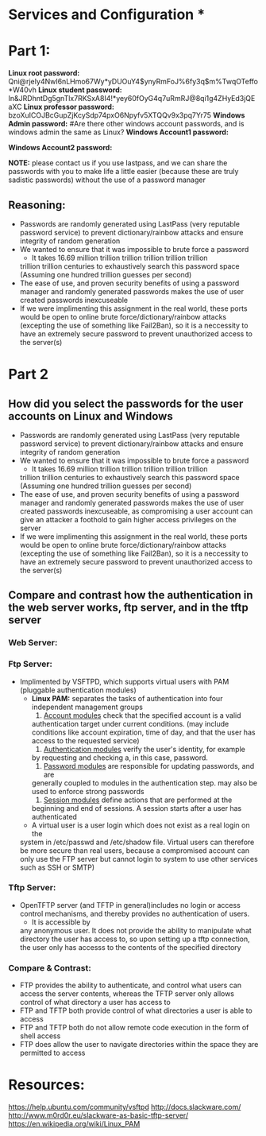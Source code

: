 * Services and Configuration *

* Part 1:
*Linux root password:*
Qni@rjeIy4NwI6nLHmo67Wy*yDUOuY4$ynyRmFoJ%6fy3q$m%TwqOTeffo*W40vh
*Linux student password:*
In&JRDhntDg5gnTlx7RKSxA8I4!*yey60fOyG4q7uRmRJ@8qi1g4ZHyEd3jQEaXC
*Linux professor password:*
bzoXuICOJBcGupZjKcySdp74pxO6Npyfv5XTQQv9x3pq7Yr75
*Windows Admin password:*
#Are there other windows account passwords, and is windows admin the same as Linux?
*Windows Account1 password:*

*Windows Account2 password:*

*NOTE:* please contact us if you use lastpass, and we can share the passwords
with you to make life a little easier (because these are truly sadistic
passwords) without the use of a password manager
** Reasoning:
- Passwords are randomly generated using LastPass (very reputable password
  service) to prevent dictionary/rainbow attacks and ensure integrity of random
  generation
- We wanted to ensure that it was impossible to brute force a password
    + It takes 16.69 million trillion trillion trillion trillion trillion
    trillion trillion centuries to exhaustively search this password space
    (Assuming one hundred trillion guesses per second)
- The ease of use, and proven security benefits of using a password manager
  and randomly generated passwords makes the use of user created passwords
  inexcuseable
- If we were implimenting this assignment in the real world, these ports
  would be open to online brute force/dictionary/rainbow attacks (excepting the use
  of something like Fail2Ban), so it is a neccessity to have an extremely
  secure password to prevent unauthorized access to the server(s)

* Part 2
** How did you select the passwords for the user accounts on Linux and Windows
- Passwords are randomly generated using LastPass (very reputable password
  service) to prevent dictionary/rainbow attacks and ensure integrity of random
  generation
- We wanted to ensure that it was impossible to brute force a password
    + It takes 16.69 million trillion trillion trillion trillion trillion
    trillion trillion centuries to exhaustively search this password space
    (Assuming one hundred trillion guesses per second)
- The ease of use, and proven security benefits of using a password manager
  and randomly generated passwords makes the use of user created passwords
  inexcuseable, as compromising a user account can give an attacker a
  foothold to gain higher access privileges on the server 
- If we were implimenting this assignment in the real world, these ports
  would be open to online brute force/dictionary/rainbow attacks (excepting the use
  of something like Fail2Ban), so it is a neccessity to have an extremely
  secure password to prevent unauthorized access to the server(s)
** Compare and contrast how the authentication in the web server works, ftp server, and in the tftp server
*** Web Server:

*** Ftp Server:
- Implimented by VSFTPD, which supports virtual users with PAM (pluggable
  authentication modules)
    + *Linux PAM:* separates the tasks of authentication into four independent
          management groups
          1. _Account modules_ check that the specified account is a valid
          authentication target under current conditions. (may include
          conditions like account expiration, time of day, and that the user
          has access to the requested service)
          2. _Authentication modules_ verify the user's identity, for example
          by requesting and checking a, in this case, password.
          3. _Password modules_ are responsible for updating passwords, and are
          generally coupled to modules in the authentication step. may also be used 
          to enforce strong passwords
          4. _Session modules_ define actions that are performed at the
          beginning and end of sessions. A session starts after a user has
          authenticated
    + A virtual user is a user login which does not exist as a real login on the
    system in /etc/passwd and /etc/shadow file. Virtual users can therefore be
    more secure than real users, because a compromised account can only use the
    FTP server but cannot login to system to use other services such as SSH or
    SMTP) 
*** Tftp Server:
- OpenTFTP server (and TFTP in general)includes no login or access control mechanisms, and thereby provides
  no authentication of users. 
    + It is accessible by
    any anonymous user. It does not provide the ability to manipulate what
    directory the user has access to, so upon setting up a tftp connection,
    the user only has accesss to the contents of the specified directory
*** Compare & Contrast:
- FTP provides the ability to authenticate, and control what users can access
  the server contents, whereas the TFTP server only allows control of what
  directory a user has access to
- FTP and TFTP both provide control of what directories a user is able to access
- FTP and TFTP both do not allow remote code execution in the form of shell access
- FTP does allow the user to navigate directories within the space they are
  permitted to access 

* Resources:
https://help.ubuntu.com/community/vsftpd
http://docs.slackware.com/
http://www.m0rd0r.eu/slackware-as-basic-tftp-server/
https://en.wikipedia.org/wiki/Linux_PAM
